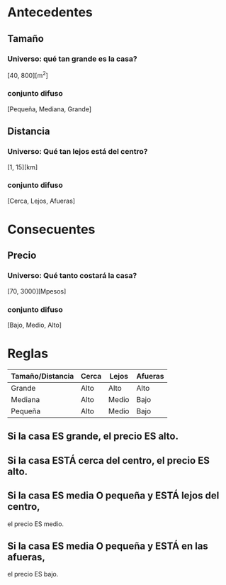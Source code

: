 * Antecedentes
** Tamaño
*** Universo: qué tan grande es la casa?
    [40, 800][m^2]
*** conjunto difuso
    [Pequeña, Mediana, Grande]
** Distancia
*** Universo: Qué tan lejos está del centro?
    [1, 15][km]
*** conjunto difuso
    [Cerca, Lejos, Afueras]
* Consecuentes
** Precio 
*** Universo: Qué tanto costará la casa?
    [70, 3000][Mpesos]
*** conjunto difuso
    [Bajo, Medio, Alto]
* Reglas
  | Tamaño/Distancia | Cerca | Lejos | Afueras |
  |------------------+-------+-------+---------|
  | Grande           | Alto  | Alto  | Alto    |
  | Mediana          | Alto  | Medio | Bajo    |
  | Pequeña          | Alto  | Medio | Bajo    |

** Si la casa ES grande, el precio ES alto.
** Si la casa ESTÁ cerca del centro, el precio ES alto.
** Si la casa ES media O pequeña y ESTÁ lejos del centro,
   el precio ES medio.
** Si la casa ES media O pequeña y ESTÁ en las afueras,
   el precio ES bajo.
